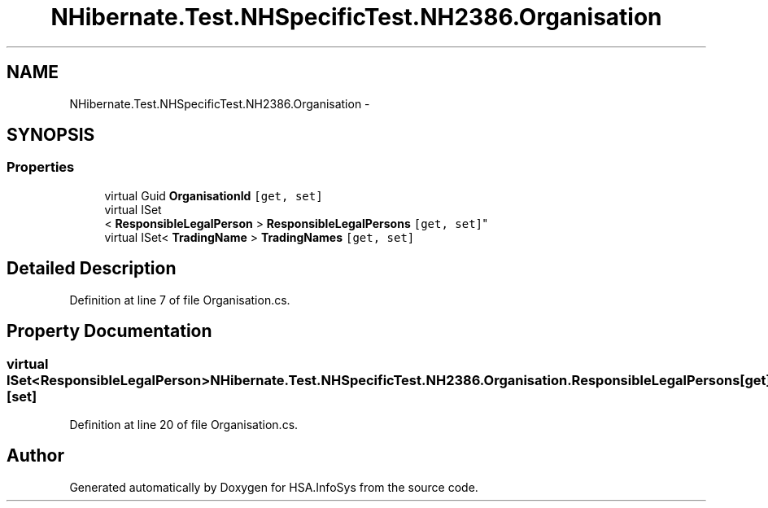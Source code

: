 .TH "NHibernate.Test.NHSpecificTest.NH2386.Organisation" 3 "Fri Jul 5 2013" "Version 1.0" "HSA.InfoSys" \" -*- nroff -*-
.ad l
.nh
.SH NAME
NHibernate.Test.NHSpecificTest.NH2386.Organisation \- 
.SH SYNOPSIS
.br
.PP
.SS "Properties"

.in +1c
.ti -1c
.RI "virtual Guid \fBOrganisationId\fP\fC [get, set]\fP"
.br
.ti -1c
.RI "virtual ISet
.br
< \fBResponsibleLegalPerson\fP > \fBResponsibleLegalPersons\fP\fC [get, set]\fP"
.br
.ti -1c
.RI "virtual ISet< \fBTradingName\fP > \fBTradingNames\fP\fC [get, set]\fP"
.br
.in -1c
.SH "Detailed Description"
.PP 
Definition at line 7 of file Organisation\&.cs\&.
.SH "Property Documentation"
.PP 
.SS "virtual ISet<\fBResponsibleLegalPerson\fP> NHibernate\&.Test\&.NHSpecificTest\&.NH2386\&.Organisation\&.ResponsibleLegalPersons\fC [get]\fP, \fC [set]\fP"

.PP

.PP
Definition at line 20 of file Organisation\&.cs\&.

.SH "Author"
.PP 
Generated automatically by Doxygen for HSA\&.InfoSys from the source code\&.
